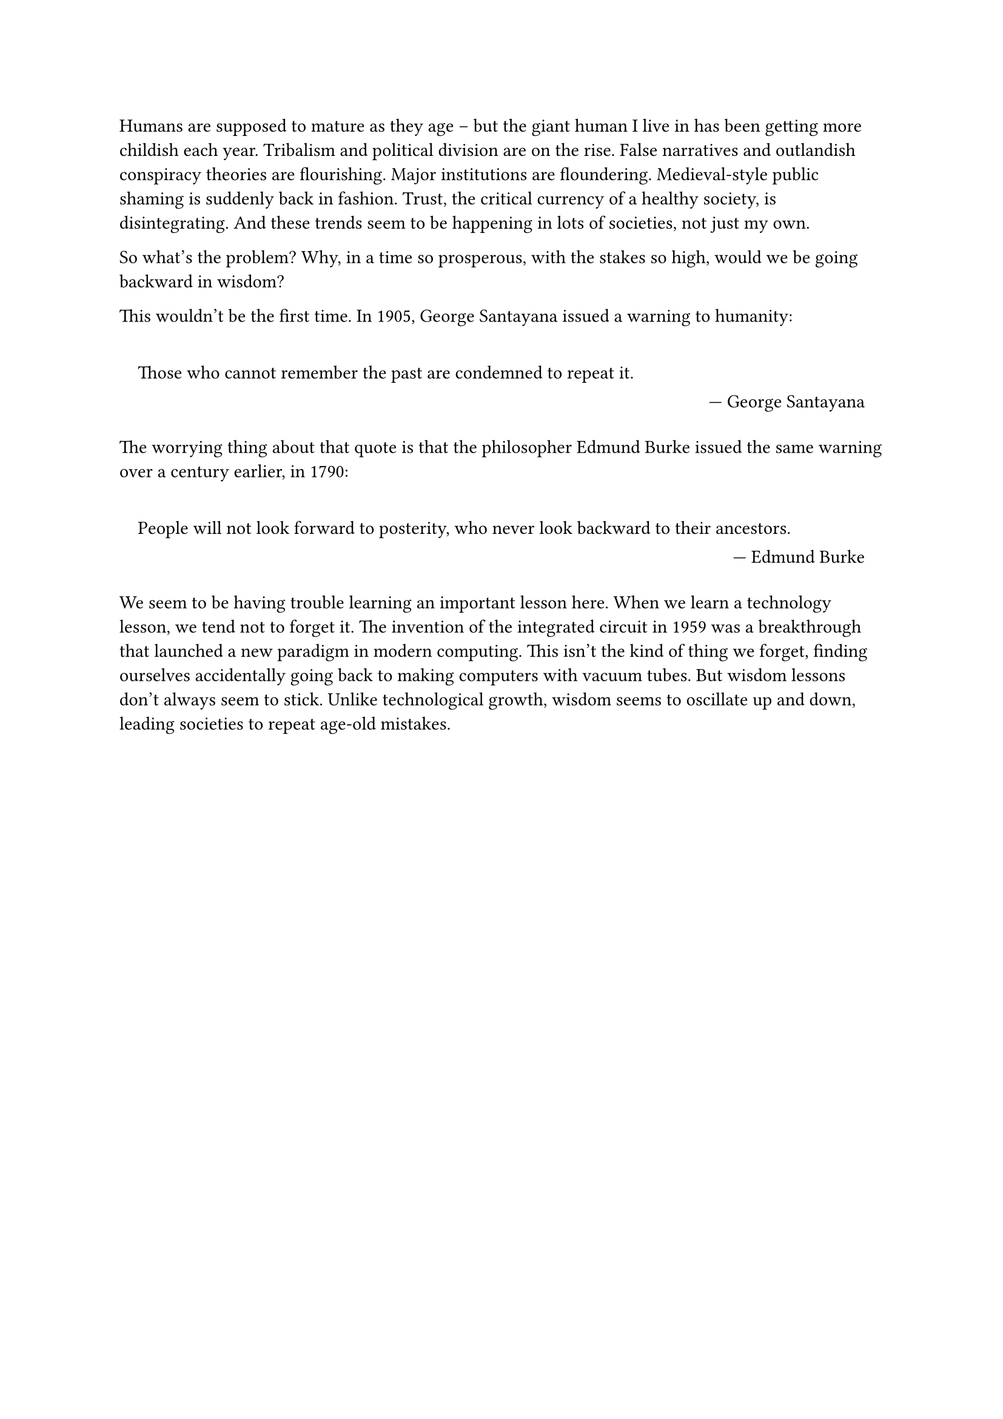 Humans are supposed to mature as they age -- but the giant human I live in has been getting more childish each year. 
Tribalism and political division are on the rise. 
False narratives and outlandish conspiracy theories are flourishing. 
Major institutions are floundering. 
Medieval-style public shaming is suddenly back in fashion. 
Trust, the critical currency of a healthy society, is disintegrating. 
And these trends seem to be happening in lots of societies, not just my own. 

So what's the problem? 
Why, in a time so prosperous, with the stakes so high, would we be going backward in wisdom? 

This wouldn't be the first time. 
In 1905, George Santayana issued a warning to humanity: 

#set quote(block: true)

#quote(attribution: [George Santayana])[
  Those who cannot remember the past are condemned to repeat it. 
]

The worrying thing about that quote is that the philosopher Edmund Burke issued the same warning over a century earlier, in 1790: 

#quote(attribution: [Edmund Burke])[
  People will not look forward to posterity, who never look backward to their ancestors. 
]

We seem to be having trouble learning an important lesson here. 
When we learn a technology lesson, we tend not to forget it. 
The invention of the integrated circuit in 1959 was a breakthrough that launched a new paradigm in modern computing. 
This isn't the kind of thing we forget, finding ourselves accidentally going back to making computers with vacuum tubes. 
But wisdom lessons don't always seem to stick. 
Unlike technological growth, wisdom seems to oscillate up and down, leading societies to repeat age-old mistakes. 
